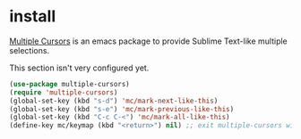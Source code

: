 * install
[[https://github.com/magnars/multiple-cursors.el][Multiple Cursors]] is an emacs package to provide Sublime Text-like multiple selections.

This section isn't very configured yet.
#+begin_src emacs-lisp
(use-package multiple-cursors)
(require 'multiple-cursors)
(global-set-key (kbd "s-d") 'mc/mark-next-like-this)
(global-set-key (kbd "s-e") 'mc/mark-previous-like-this)
(global-set-key (kbd "C-c C-<") 'mc/mark-all-like-this)
(define-key mc/keymap (kbd "<return>") nil) ;; exit multiple-cursors with C-g only.
#+end_src
